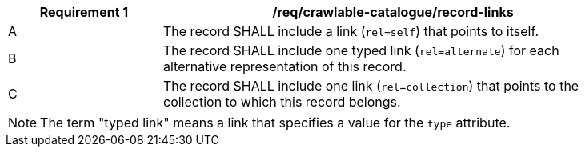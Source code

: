 [[req_crawlable-catalogue_record-links]]
[width="90%",cols="2,6a"]
|===
^|*Requirement {counter:req-id}* |*/req/crawlable-catalogue/record-links*

^|A |The record SHALL include a link (`rel=self`) that points to itself.
^|B |The record SHALL include one typed link (`rel=alternate`) for each alternative representation of this record.
^|C |The record SHALL include one link (`rel=collection`) that points to the collection to which this record belongs.
|===

NOTE: The term "typed link" means a link that specifies a value for the `type` attribute.
